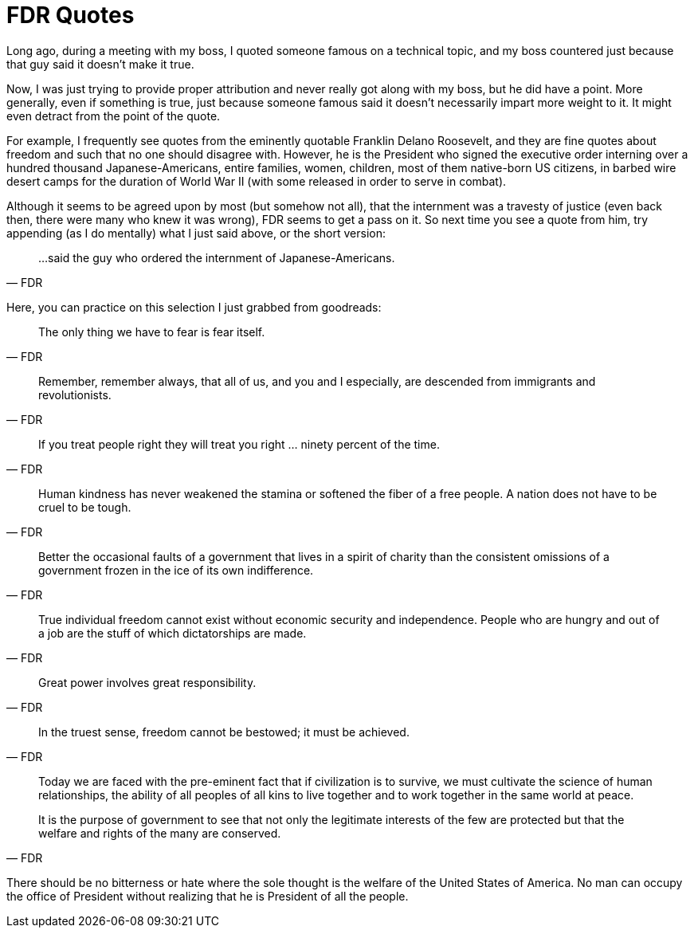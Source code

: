 = FDR Quotes

Long ago, during a meeting with my boss, I quoted someone famous on a technical topic, and my boss countered just because that guy said it doesn’t make it true.

Now, I was just trying to provide proper attribution and never really got along with my boss, but he did have a point. More generally, even if something is true, just because someone famous said it doesn’t necessarily impart more weight to it. It might even detract from the point of the quote.

For example, I frequently see quotes from the eminently quotable Franklin Delano Roosevelt, and they are fine quotes about freedom and such that no one should disagree with. However, he is the President who signed the executive order interning over a hundred thousand Japanese-Americans, entire families, women, children, most of them native-born US citizens, in barbed wire desert camps for the duration of World War II (with some released in order to serve in combat).

Although it seems to be agreed upon by most (but somehow not all), that the internment was a travesty of justice (even back then, there were many who knew it was wrong), FDR seems to get a pass on it. So next time you see a quote from him, try appending (as I do mentally) what I just said above, or the short version:

[quote,FDR]
____
…said the guy who ordered the internment of Japanese-Americans.
____

Here, you can practice on this selection I just grabbed from goodreads:

[quote,FDR]
____
The only thing we have to fear is fear itself.
____

[quote,FDR]
____
Remember, remember always, that all of us, and you and I especially, are descended from immigrants and revolutionists.
____

[quote,FDR]
____
If you treat people right they will treat you right … ninety percent of the time.
____

[quote,FDR]
____
Human kindness has never weakened the stamina or softened the fiber of a free people. A nation does not have to be cruel to be tough.
____

[quote,FDR]
____
Better the occasional faults of a government that lives in a spirit of charity than the consistent omissions of a government frozen in the ice of its own indifference.
____

[quote,FDR]
____
True individual freedom cannot exist without economic security and independence. People who are hungry and out of a job are the stuff of which dictatorships are made.
____

[quote,FDR]
____
Great power involves great responsibility.
____

[quote,FDR]
____
In the truest sense, freedom cannot be bestowed; it must be achieved.
____

____
Today we are faced with the pre-eminent fact that if civilization is to survive, we must cultivate the science of human relationships, the ability of all peoples of all kins to live together and to work together in the same world at peace.
____

[quote,FDR]
____
It is the purpose of government to see that not only the legitimate interests of the few are protected but that the welfare and rights of the many are conserved.

[quote,FDR]
____
There should be no bitterness or hate where the sole thought is the welfare of the United States of America. No man can occupy the office of President without realizing that he is President of all the people.
____
